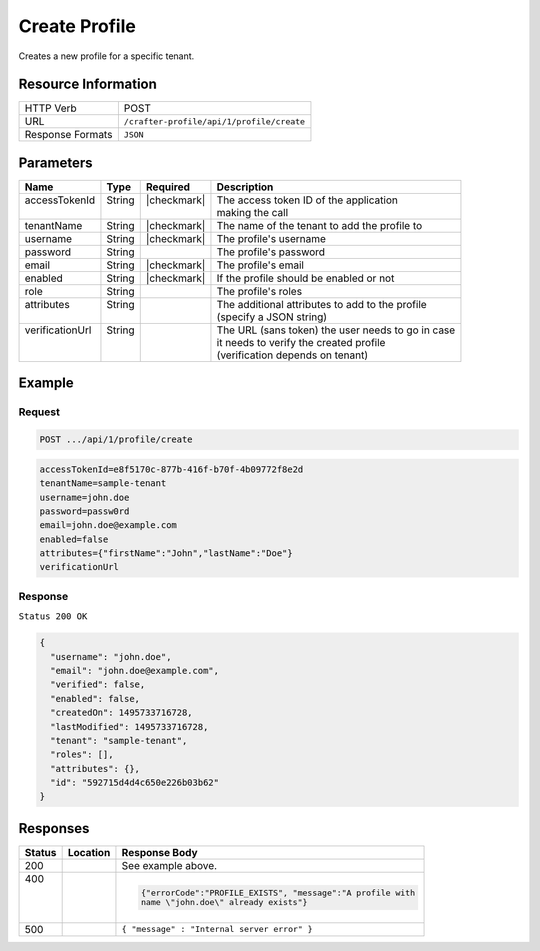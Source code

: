.. .. include:: /includes/unicode-checkmark.rst

.. _crafter-profile-api-profile-create:

==============
Create Profile
==============

Creates a new profile for a specific tenant.

--------------------
Resource Information
--------------------

+----------------------------+-------------------------------------------------------------------+
|| HTTP Verb                 || POST                                                             |
+----------------------------+-------------------------------------------------------------------+
|| URL                       || ``/crafter-profile/api/1/profile/create``                        |
+----------------------------+-------------------------------------------------------------------+
|| Response Formats          || ``JSON``                                                         |
+----------------------------+-------------------------------------------------------------------+

----------
Parameters
----------

+------------------+---------+--------------+-----------------------------------------------------+
|| Name            || Type   || Required    || Description                                        |
+==================+=========+==============+=====================================================+
|| accessTokenId   || String || |checkmark| || The access token ID of the application             |
||                 ||        ||             || making the call                                    |
+------------------+---------+--------------+-----------------------------------------------------+
|| tenantName      || String || |checkmark| || The name of the tenant to add the profile to       |
+------------------+---------+--------------+-----------------------------------------------------+
|| username        || String || |checkmark| || The profile's username                             |
+------------------+---------+--------------+-----------------------------------------------------+
|| password        || String ||             || The profile's password                             |
+------------------+---------+--------------+-----------------------------------------------------+
|| email           || String || |checkmark| || The profile's email                                |
+------------------+---------+--------------+-----------------------------------------------------+
|| enabled         || String || |checkmark| || If the profile should be enabled or not            |
+------------------+---------+--------------+-----------------------------------------------------+
|| role            || String ||             || The profile's roles                                |
+------------------+---------+--------------+-----------------------------------------------------+
|| attributes      || String ||             || The additional attributes to add to the profile    |
||                 ||        ||             || (specify a JSON string)                            |
+------------------+---------+--------------+-----------------------------------------------------+
|| verificationUrl || String ||             || The URL (sans token) the user needs to go in case  |
||                 ||        ||             || it needs to verify the created profile             |
||                 ||        ||             || (verification depends on tenant)                   |
+------------------+---------+--------------+-----------------------------------------------------+

-------
Example
-------

^^^^^^^
Request
^^^^^^^

.. code-block:: guess

  POST .../api/1/profile/create

.. code-block:: none

  accessTokenId=e8f5170c-877b-416f-b70f-4b09772f8e2d
  tenantName=sample-tenant
  username=john.doe
  password=passw0rd
  email=john.doe@example.com
  enabled=false
  attributes={"firstName":"John","lastName":"Doe"}
  verificationUrl

^^^^^^^^
Response
^^^^^^^^

``Status 200 OK``

.. code-block:: json

  {
    "username": "john.doe",
    "email": "john.doe@example.com",
    "verified": false,
    "enabled": false,
    "createdOn": 1495733716728,
    "lastModified": 1495733716728,
    "tenant": "sample-tenant",
    "roles": [],
    "attributes": {},
    "id": "592715d4d4c650e226b03b62"
  }

---------
Responses
---------

+---------+------------------------+-------------------------------------------------------------+
|| Status || Location              || Response Body                                              |
+=========+========================+=============================================================+
|| 200    ||                       |  See example above.                                         |
+---------+------------------------+-------------------------------------------------------------+
|| 400    ||                       |  .. code-block:: json                                       |
||        ||                       |                                                             |
||        ||                       |    {"errorCode":"PROFILE_EXISTS", "message":"A profile with |
||        ||                       |    name \"john.doe\" already exists"}                       |
+---------+------------------------+-------------------------------------------------------------+
|| 500    ||                       |  ``{ "message" : "Internal server error" }``                |
+---------+------------------------+-------------------------------------------------------------+
